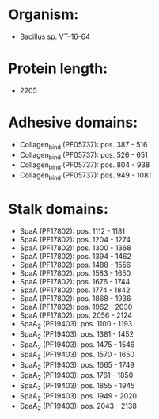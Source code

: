 * Organism:
- Bacillus sp. VT-16-64
* Protein length:
- 2205
* Adhesive domains:
- Collagen_bind (PF05737): pos. 387 - 516
- Collagen_bind (PF05737): pos. 526 - 651
- Collagen_bind (PF05737): pos. 804 - 938
- Collagen_bind (PF05737): pos. 949 - 1081
* Stalk domains:
- SpaA (PF17802): pos. 1112 - 1181
- SpaA (PF17802): pos. 1204 - 1274
- SpaA (PF17802): pos. 1300 - 1368
- SpaA (PF17802): pos. 1394 - 1462
- SpaA (PF17802): pos. 1488 - 1556
- SpaA (PF17802): pos. 1583 - 1650
- SpaA (PF17802): pos. 1676 - 1744
- SpaA (PF17802): pos. 1774 - 1842
- SpaA (PF17802): pos. 1868 - 1936
- SpaA (PF17802): pos. 1962 - 2030
- SpaA (PF17802): pos. 2056 - 2124
- SpaA_2 (PF19403): pos. 1100 - 1193
- SpaA_2 (PF19403): pos. 1381 - 1452
- SpaA_2 (PF19403): pos. 1475 - 1546
- SpaA_2 (PF19403): pos. 1570 - 1650
- SpaA_2 (PF19403): pos. 1665 - 1749
- SpaA_2 (PF19403): pos. 1761 - 1850
- SpaA_2 (PF19403): pos. 1855 - 1945
- SpaA_2 (PF19403): pos. 1949 - 2020
- SpaA_2 (PF19403): pos. 2043 - 2138

